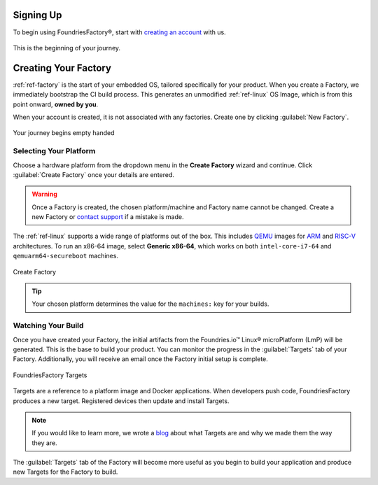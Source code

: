 .. _gs-signup:

Signing Up
==========

To begin using FoundriesFactory®, start with `creating an account <signup_>`_ with us.

.. figure:: /_static/signup/signup.png
   :width: 380
   :align: center
   :target: signup_
   :alt: signup form

   This is the beginning  of your journey.

.. _signup: https://app.foundries.io/signup

Creating Your Factory
=====================

:ref:`ref-factory` is the start of your embedded OS, tailored specifically for your product.
When you create a Factory, we immediately bootstrap the CI build process.
This generates an unmodified :ref:`ref-linux` OS Image, which is from this point onward, **owned by you**.

When your account is created, it is not associated with any factories.
Create one by clicking :guilabel:`New Factory`.

.. figure:: /_static/signup/no-factories.png
   :width: 900
   :align: center
   :alt: no Factories screen

   Your journey begins empty handed

.. _gs-select-platform:

Selecting Your Platform
#######################

Choose a hardware platform from the dropdown menu in the  **Create Factory** wizard and continue.
Click :guilabel:`Create Factory` once your details are entered.

.. warning::

   Once a Factory is created, the chosen platform/machine and Factory name cannot be changed.
   Create a new Factory or `contact support <https://foundriesio.atlassian.net/servicedesk/customer/portals>`_ if a mistake is made.

The :ref:`ref-linux` supports a wide range of platforms out of the box.
This includes QEMU_ images for ARM_ and RISC-V_ architectures.
To run an x86-64 image, select **Generic x86-64**, which works on both ``intel-core-i7-64`` and ``qemuarm64-secureboot`` machines.

.. figure:: /_static/signup/create.png
   :width: 450
   :align: center
   :alt: platform selection and factory name 

   Create Factory

.. tip::

   Your chosen platform determines the value for the ``machines:`` key for your builds.

.. _QEMU: https://www.qemu.org/
.. _ARM: https://www.arm.com/
.. _RISC-V: https://riscv.org/

.. _gs-watch-build:

Watching Your Build
###################

Once you have created your Factory, the initial artifacts from the Foundries.io™ Linux® microPlatform (LmP) will be generated.
This is the base to build your product.
You can monitor the progress in the :guilabel:`Targets` tab of your Factory.
Additionally, you will receive an email once the Factory initial setup is complete.

.. figure:: /_static/signup/build.png
   :width: 900
   :align: center
   :alt: Targets view showing prebuilt target

   FoundriesFactory Targets

Targets are a reference to a platform image and Docker applications.
When developers push code, FoundriesFactory produces a new target.
Registered devices then update and install Targets.

.. note::

   If you would like to learn more, we wrote a `blog
   <https://foundries.io/insights/blog/whats-a-target/>`_ about what Targets
   are and why we made them the way they are.

The :guilabel:`Targets` tab of the Factory will become more useful as you begin
to build your application and produce new Targets for the Factory to build.
